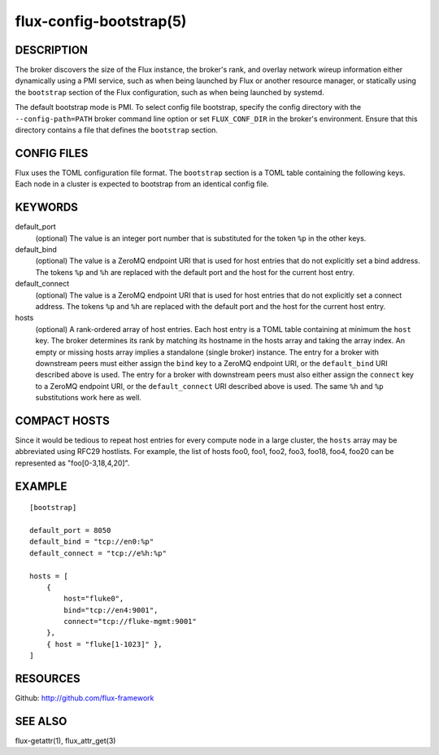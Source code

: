 ========================
flux-config-bootstrap(5)
========================


DESCRIPTION
===========

The broker discovers the size of the Flux instance, the broker's rank,
and overlay network wireup information either dynamically using a PMI
service, such as when being launched by Flux or another resource manager,
or statically using the ``bootstrap`` section of the Flux configuration,
such as when being launched by systemd.

The default bootstrap mode is PMI. To select config file bootstrap,
specify the config directory with the ``--config-path=PATH`` broker command
line option or set ``FLUX_CONF_DIR`` in the broker's environment. Ensure that
this directory contains a file that defines the ``bootstrap`` section.


CONFIG FILES
============

Flux uses the TOML configuration file format. The ``bootstrap`` section is
a TOML table containing the following keys. Each node in a cluster is
expected to bootstrap from an identical config file.


KEYWORDS
========

default_port
   (optional) The value is an integer port number that is substituted
   for the token ``%p`` in the other keys.

default_bind
   (optional) The value is a ZeroMQ endpoint URI that is used for host
   entries that do not explicitly set a bind address. The tokens
   ``%p`` and ``%h`` are replaced with the default port and the host
   for the current host entry.

default_connect
   (optional) The value is a ZeroMQ endpoint URI that is used for host
   entries that do not explicitly set a connect address. The tokens
   ``%p`` and ``%h`` are replaced with the default port and the host
   for the current host entry.

hosts
   (optional) A rank-ordered array of host entries. Each host entry is
   a TOML table containing at minimum the ``host`` key. The broker determines
   its rank by matching its hostname in the hosts array and taking the array
   index. An empty or missing hosts array implies a standalone (single
   broker) instance. The entry for a broker with downstream peers must
   either assign the ``bind`` key to a ZeroMQ endpoint URI, or the ``default_bind``
   URI described above is used. The entry for a broker with downstream peers
   must also either assign the ``connect`` key to a ZeroMQ endpoint URI, or
   the ``default_connect`` URI described above is used. The same ``%h`` and ``%p``
   substitutions work here as well.


COMPACT HOSTS
=============

Since it would be tedious to repeat host entries for every compute
node in a large cluster, the ``hosts`` array may be abbreviated using
RFC29 hostlists.  For example, the list of hosts foo0, foo1, foo2,
foo3, foo18, foo4, foo20 can be represented as "foo[0-3,18,4,20]".


EXAMPLE
=======

::

   [bootstrap]

   default_port = 8050
   default_bind = "tcp://en0:%p"
   default_connect = "tcp://e%h:%p"

   hosts = [
       {
           host="fluke0",
           bind="tcp://en4:9001",
           connect="tcp://fluke-mgmt:9001"
       },
       { host = "fluke[1-1023]" },
   ]


RESOURCES
=========

Github: http://github.com/flux-framework


SEE ALSO
========

flux-getattr(1), flux_attr_get(3)
